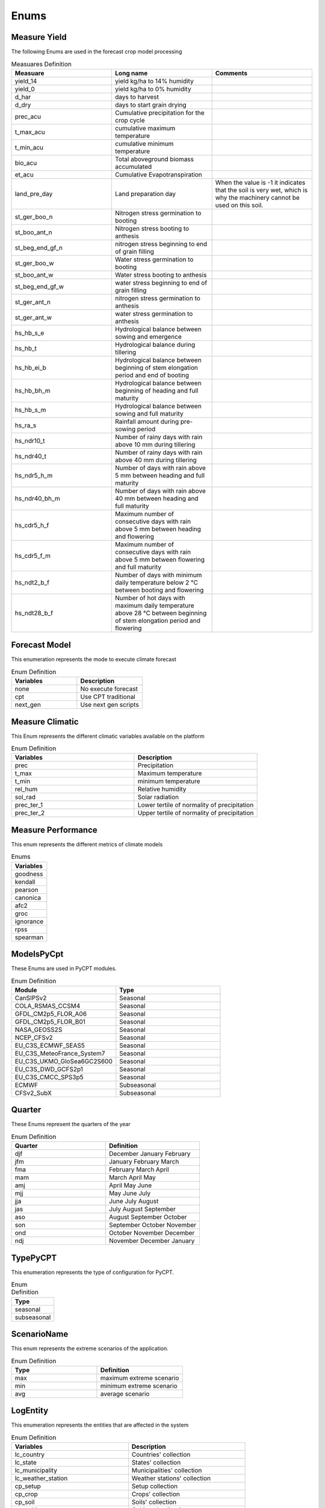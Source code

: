 Enums 
#####


.. _Measure Yield Definition:

Measure Yield
=============

The following Enums are used in the forecast crop model processing

.. _Measuares Definition:

.. list-table:: Measuares Definition
  :widths: 25 25 25
  :header-rows: 1

  * - Measuare
    - Long name
    - Comments
  
  * - yield_14
    - yield kg/ha to 14% humidity
    -
  * - yield_0
    - yield kg/ha to 0% humidity
    -
  * - d_har
    - days to harvest
    -
  * - d_dry
    - days to start grain drying
    -
  * - prec_acu
    - Cumulative precipitation for the crop cycle
    -
  * - t_max_acu
    - cumulative maximum temperature
    -
  * - t_min_acu
    - cumulative minimum temperature
    -
  * - bio_acu
    - Total aboveground biomass accumulated
    -
  * - et_acu
    - Cumulative Evapotranspiration
    -
  * - land_pre_day
    - Land preparation day
    - When the value is -1 it indicates that the soil is very wet, which is why the machinery cannot be used on this soil.
  * - st_ger_boo_n
    - Nitrogen stress germination to booting
    -
  * - st_boo_ant_n
    - Nitrogen stress booting to anthesis
    -
  * - st_beg_end_gf_n
    - nitrogen stress beginning to end of grain filling
    -
  * - st_ger_boo_w
    - Water stress germination to booting
    -
  * - st_boo_ant_w
    - Water stress booting to anthesis
    -
  * - st_beg_end_gf_w
    - water stress beginning to end of grain filling
    -
  * - st_ger_ant_n
    - nitrogen stress germination to anthesis
    -
  * - st_ger_ant_w
    - water stress germination to anthesis
    -
  * - hs_hb_s_e
    - Hydrological balance between sowing and emergence
    -
  * - hs_hb_t
    - Hydrological balance during tillering
    -
  * - hs_hb_ei_b
    - Hydrological balance between  beginning of stem elongation period and end of booting
    -
  * - hs_hb_bh_m
    - Hydrological balance between beginning of heading and full maturity
    -
  * - hs_hb_s_m
    - Hydrological balance between sowing and full maturity
    -
  * - hs_ra_s
    - Rainfall amount during pre-sowing period
    -
  * - hs_ndr10_t
    - Number of rainy days with rain above 10 mm  during tillering
    -
  * - hs_ndr40_t
    - Number of rainy days with rain above 40 mm  during tillering
    -
  * - hs_ndr5_h_m
    - Number of days with rain above 5 mm between heading and full maturity
    -
  * - hs_ndr40_bh_m
    - Number of days with rain above 40 mm between heading and full maturity
    -
  * - hs_cdr5_h_f
    - Maximum number of consecutive days with rain above 5 mm between heading and flowering
    -
  * - hs_cdr5_f_m
    - Maximum number of consecutive days with rain above 5 mm between flowering and full maturity
    -
  * - hs_ndt2_b_f
    - Number of days with minimum daily temperature below 2 °C between booting and flowering
    -
  * - hs_ndt28_b_f
    - Number of hot days with maximum daily temperature above 28 °C between beginning of stem elongation period and flowering
    -

Forecast Model
==============

This enumeration represents the mode to execute climate forecast

.. list-table:: Enum Definition
  :widths: 25 25
  :header-rows: 1

  * - Variables
    - Description
  
  * - none
    - No execute forecast
  * - cpt
    - Use CPT traditional
  * - next_gen
    - Use next gen scripts


Measure Climatic
================

This Enum represents the different climatic variables available on the platform

.. list-table:: Enum Definition
  :widths: 25 25
  :header-rows: 1

  * - Variables
    - Description
  
  * - prec
    - Precipitation
  * - t_max
    - Maximum temperature
  * - t_min
    - minimum temperature
  * - rel_hum
    - Relative humidity
  * - sol_rad
    - Solar radiation
  * - prec_ter_1
    - Lower tertile of normality of precipitation
  * - prec_ter_2
    - Upper tertile of normality of precipitation



Measure Performance
===================

This enum represents the different metrics of climate models

.. list-table:: Enums
  :widths: 25
  :header-rows: 1

  * - Variables
  
  * - goodness
  * - kendall
  * - pearson
  * - canonica
  * - afc2
  * - groc
  * - ignorance
  * - rpss
  * - spearman



ModelsPyCpt
===========

These Enums are used in PyCPT modules.

.. list-table:: Enum Definition
  :widths: 25 25
  :header-rows: 1

  * - Module
    - Type
  
  * - CanSIPSv2
    - Seasonal
  * - COLA_RSMAS_CCSM4
    - Seasonal
  * - GFDL_CM2p5_FLOR_A06
    - Seasonal
  * - GFDL_CM2p5_FLOR_B01
    - Seasonal
  * - NASA_GEOSS2S
    - Seasonal
  * - NCEP_CFSv2
    - Seasonal
  * - EU_C3S_ECMWF_SEAS5
    - Seasonal
  * - EU_C3S_MeteoFrance_System7
    - Seasonal
  * - EU_C3S_UKMO_GloSea6GC2S600
    - Seasonal
  * - EU_C3S_DWD_GCFS2p1
    - Seasonal
  * - EU_C3S_CMCC_SPS3p5
    - Seasonal
  * - ECMWF
    - Subseasonal
  * - CFSv2_SubX
    - Subseasonal


.. _Quarter:


Quarter
=======

These Enums represent the quarters of the year

.. list-table:: Enum Definition
  :widths: 25 25
  :header-rows: 1

  * - Quarter
    - Definition

  * - djf
    - December January February
  * - jfm
    - January February March
  * - fma
    - February March April
  * - mam
    - March April May
  * - amj
    - April May June
  * - mjj
    - May June July
  * - jja
    - June July August
  * - jas
    - July August September
  * - aso
    - August September October
  * - son
    - September October November
  * - ond
    - October November December
  * - ndj
    - November December January



TypePyCPT
=========

This enumeration represents the type of configuration for PyCPT.

.. list-table:: Enum Definition
  :widths: 25
  :header-rows: 1

  * - Type

  * - seasonal
  * - subseasonal



ScenarioName
============

This enum represents the extreme scenarios of the application.

.. list-table:: Enum Definition
  :widths: 25 25
  :header-rows: 1

  * - Type
    - Definition

  * - max
    - maximum extreme scenario
  * - min
    - minimum extreme scenario
  * - avg
    - average scenario



LogEntity
=========

This enumeration represents the entities that are affected in the system

.. list-table:: Enum Definition
  :widths: 25 25
  :header-rows: 1

  * - Variables
    - Description
  
  * - lc_country
    - Countries' collection
  * - lc_state
    - States' collection
  * - lc_municipality
    - Municipalities' collection
  * - lc_weather_station
    - Weather stations' collection
  * - cp_setup
    - Setup collection
  * - cp_crop
    - Crops' collection
  * - cp_soil
    - Soils' collection
  * - cp_cultivar
    - Cultivars' collection
  * - cp_recommendation
    - Recommendation collection
  * - log_administrative
    - Administrative log collection
  * - log_service
    - Service log collection
  * - hs_climatology
    - Collection of climatology
  * - hs_historical_climatic
    - Climate History collection
  * - hs_historical_yield
    - Yield history collection
  * - fs_forecast
    - Forecast's collection
  * - fs_forecast_scenario
    - Forecast scenario collection
  * - fs_forecast_yield
    - Yield forecast collection
  * - fs_forecast_climate
    - Climate forecast collection
  * - fs_forecast_phen_phase
    - Phenological phase forecast collection
  * - users
    - Users collection
  * - roles
    - Roles collection
  * - ad_source
    - Source collection
  * - ad_user_permission
    - User permission collection




LogEvent
========

This enums represents the events that can be performed on the application.

.. list-table:: Enum Definition
  :widths: 25 25
  :header-rows: 1

  * - Event
    - Definition
  
  * - cre
    - Event to create a record
  * - rea
    - Event to search records
  * - upd
    - Event to update records
  * - del
    - Event to delete records
  * - lis
    - Event to list records
  * - err
    - Error in the application
  * - exc
    - Exception in the application



Obs
===

.. list-table:: Enum Definition
  :widths: 25
  :header-rows: 1

  * - Variable

  * - CPC_CMAP_URD
  * - CHIRPS
  * - TRMM
  * - CPC
  * - Chilestations
  * - ENACT



Mos
===

.. list-table:: Enum Definition
  :widths: 25
  :header-rows: 1

  * - Variable

  * - PCR
  * - CCA
  * - None


Predictand
==========

.. list-table:: Enum Definition
  :widths: 25
  :header-rows: 1

  * - Variable

  * - PRCP
  * - RFREQ


Predictors
==========

.. list-table:: Enum Definition
  :widths: 25
  :header-rows: 1

  * - Variable

  * - PRCP
  * - GCM
  * - VQ
  * - UQ
  * - T2M

